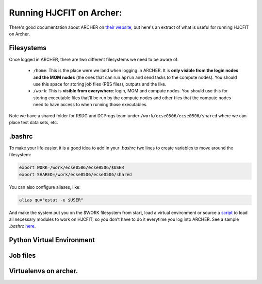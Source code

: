 *************************
Running HJCFIT on Archer:
*************************

There's good documentation about ARCHER on `their website
<http://www.archer.ac.uk>`__, but here's an extract of what is useful for
running HJCFIT on Archer.

Filesystems
===========

Once logged in ARCHER, there are two different filesystems we need to be aware of:

 * ``/home``: This is the place were we land when logging in ARCHER. It is **only 
   visible from the login nodes and the MOM nodes** (the ones that can run ``aprun``
   and send tasks to the compute nodes). You should use this space for storing job 
   files (PBS files), outputs and the like.
 * ``/work``: This is **visible from everywhere**: login, MOM and compute nodes. 
   You should use this for storing executable files that'll be run by the compute 
   nodes and other files that the compute nodes need to have access to when running 
   those executables.

Note we have a shared folder for RSDG and DCProgs team under
``/work/ecse0506/ecse0506/shared`` where we can place test data sets, etc.


.bashrc
=======


To make your life easier, it is a good idea to add in your `.bashrc` two lines 
to create variables to move around the filesystem:

.. code-block:: bash

   export WORK=/work/ecse0506/ecse0506/$USER
   export SHARED=/work/ecse0506/ecse0506/shared

You can also configure aliases, like:
 
.. code-block:: bash

   alias qu="qstat -u $USER"
 
And make the system put you on the $WORK filesystem from start, load a virtual 
environment or source a `script <https://github.com/DCPROGS/HJCFIT/blob/develop/utils/archer/loadArcherModules.sh>`__
to load all necessary modules to work on HJCFIT, so you don't have to do it everytime
you log into ARCHER. See a sample `.bashrc` `here <https://github.com/DCPROGS/HJCFIT/blob/develop/utils/archer/sample_bashrc>`__.

Python Virtual Environment
==========================

.. 
.. To work with Python on ARCHER, we are using a virtual environment, which is the strategy recommended by ARCHER. 
.. 
.. To create it, you can run [this script](https://github.com/DCPROGS/HJCFIT/blob/develop/utils/archer/createVirtualEnv.sh) that will install all the necessary packages to run HJCFIT in a virtual environment called `dcprogs`. 
.. 
.. You will also need to install any extra packages or projects you need, for example to work with DCPYPS, you'll need to clone it and then install it:
.. 
.. ```
.. cd $WORK
.. pip install git+https://github.com/DCPROGS/DCPYPS.git
.. ```
.. 
.. Once the virtual environment is ready, you can activate or deactivate it with:
.. 
.. ```
.. source activate dcprogs
.. source deactivate dcprogs
.. ```
.. 
.. 
.. #### Loging in to ARCHER and getting HJCFIT
.. 
.. Since we all have SAFE accounts configured for the project, we just need to do:
.. 
.. ```
.. ssh $USER@login.archer.ac.uk
.. ```
.. 
.. To get the code, build it and test it in the login node, do as usual for Unix systems:
.. 
.. ```
.. git clone -b develop https://github.com/DCPROGS/HJCFIT.git
.. cd HJCFIT
.. mkdir build
.. cd build
.. cmake ..
.. make install
.. make test
.. ```
.. 
.. Note that for this work, your .bashrc should have loaded all the necessary modules. See the "[Environment](https://github.com/DCPROGS/HJCFIT/wiki/Running-HJCFIT-on-ARCHER#environment)" section.
.. 
.. 
.. 

Job files
=========

.. 
.. Job scripts are written on a PBS file and follow a specific structure. Here's a sample job script that runs a hello world bash script :
.. 
.. ```
.. #!/bin/bash --login
.. 
.. #PBS -N hello_archer
.. #PBS -l select=1
.. #PBS -l walltime=0:0:30
.. #PBS -A $BUDGET
.. 
.. # This shifts to the $WORK directory
.. cd $WORK
.. 
.. aprun -n 24 ./scripts/hello_archer.sh
.. ```
.. 
.. Job files need a few parameters to be set in the header of the PBS script:
.. 
.. * `-N <string>`: Specifies job name
.. * `-l select=<number>`: Number of nodes needed
.. * `-l walltime=<hours>:<minutes>:<seconds>`: time requested for the job
.. * `-A <project_code>`: budget code from where the used time will be subtracted 
.. 
.. The body of the job script `cd`s to the `$WORK` folder where we have our executables and then uses `aprun` to execute the script in parallel using 24 nodes.
.. 
.. 
.. #### Submitting a job
.. 
.. To submit a job in the queue, you can do this:
.. 
.. ```
.. qsub myjobfile.pbs
.. ```
.. 
.. This will submit it to the general queue, and you can check its status with 
.. 
.. ```
.. qstat -u $USER
.. ```
.. 
.. Or 
.. 
.. ```
.. checkQueue
.. ```
.. 
.. To delete a job you have submitted:
.. 
.. ```
.. qdel <job_ID_seen_in_queue>
.. ```
.. 
.. Use `man qsub`, etc., for more info.
.. 
.. #### Queues
.. 
.. The __standard queue__ takes sometimes too long for jobs to be run.
.. 
.. From 9am to 5pm, Monday to Friday, there is a __short queue__ available to run interactive jobs. You will land on a MOM node once you've launched the job, and will be able to run `aprun` that'll trigger tasks in the compute nodes. This is very handy for short tests for example when testing project configuration. Jobs in this queue are restricted to 20 minutes walltime and a maximum of 8 nodes. This is the command you need to run:
.. 
.. ```
.. qsub -q short -IVl select=1,walltime=0:5:0 -A $BUDGET
.. ```
.. 
.. * `-q short`: Indicates we don't want to use the standard queue, but the short one. 
.. * `-I` indicates the job is interactive.
.. * `-V` exports the user's environment (I think it runs ~/.bashrc)
.. * `-l` followed by resource list: 
..   * `select=1` indicates one node will be used
..   * `walltime:0:10:0` indicates 10 minutes of time available for our job
.. * `-A $BUDGET` followed by project code indicates the budget the time/resources allocates should go to.
.. 
.. In a short time, you'll be on a MOM node and sent to your $HOME folder. Remember to cd to `$WORK` again, otherwise you can't run `aprun`.
.. 
.. Once there, you can do things like running a likelihood test in 4 nodes:
.. 
.. ```
.. aprun -n 4 ./HJCFIT/build/likelihood/test_likelihood
.. ```
.. 
.. More on `aprun` [here](http://www.archer.ac.uk/documentation/user-guide/batch.php#sec-5.4.2).
.. 
.. See other kinds of ARCHER queues [here](http://www.archer.ac.uk/documentation/user-guide/batch.php#sec-5.8).
.. 
.. 
.. ####Copying files to and from ARCHER
.. 
.. You might need to copy files to/from ARCHER. This can be done via `scp`, for example. See [ARCHER's documentation](http://www.archer.ac.uk/documentation/transfer/#ARCHER_scp).
.. 
.. Note that if you are on a __Windows__ machine and want to run `scp` from the command line, you can use [chocolatey](https://chocolatey.org) and install it like this:
.. 
.. ```
.. choco install win32-openssh
.. ```
.. 
..

Virtualenvs on archer.
======================

.. 
.. When running Anaconda python in a virtual env you may see something like.
.. 
.. ```
.. python: error while loading shared libraries: libpython3.5m.so.1.0: cannot open shared object file: No such file or directory
.. ```
.. 
.. This happens because aprun copies python to the compute node. 
.. It breaks because the r path to libpython3.5m.so.1.0 is is defined as `$ORIGIN/../lib/` and the linker resolves $ORIGIN to the directory where the executable is installed. You can prevent aprun from coping the executable by passing -b to it (see the aprun man page) Alternatively you can set LD_LIBRARY_PATH to help python find the library. 
